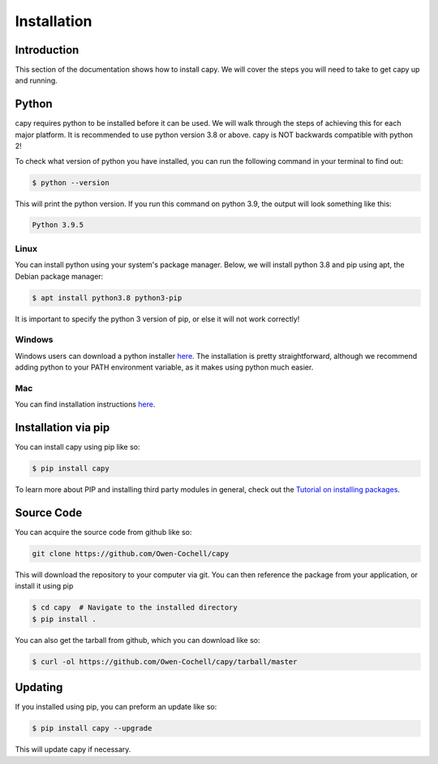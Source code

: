 ============
Installation
============

Introduction
============

This section of the documentation shows how to install capy.
We will cover the steps you will need to take to get capy up and running.

Python
======

capy requires python to be installed before it can be used. We will
walk through the steps of achieving this for each major platform.
It is recommended to use python version 3.8 or above.
capy is NOT backwards compatible with python 2!

To check what version of python you have installed,
you can run the following command in your terminal to find out:

.. code-block:: bash:

    $ python --version

This will print the python version. If you run this command 
on python 3.9, the output will look something like this:

.. code-block:: bash:

    Python 3.9.5

Linux
-----

You can install python using your system's package manager.
Below, we will install python 3.8 and pip using apt, the Debian package manager:

.. code-block:: bash

    $ apt install python3.8 python3-pip

It is important to specify the python 3 version of pip, or else it will not work correctly!

Windows
-------

Windows users can download a python installer `here <https://www.python.org/downloads/>`_.
The installation is pretty straightforward, although we recommend adding python to your PATH environment
variable, as it makes using python much easier.

Mac
---

You can find installation instructions `here <https://docs.python-guide.org/starting/install3/osx/>`_.

Installation via pip
====================

You can install capy using pip like so:

.. code-block:: bash

    $ pip install capy

To learn more about PIP and installing third party modules in general, check out the
`Tutorial on installing packages <https://packaging.python.org/tutorials/installing-packages/>`_.

Source Code
===========

You can acquire the source code from github like so:

.. code-block:: bash

    git clone https://github.com/Owen-Cochell/capy

This will download the repository to your computer via git.
You can then reference the package from your application,
or install it using pip

.. code-block:: bash

    $ cd capy  # Navigate to the installed directory
    $ pip install .

You can also get the tarball from github, which you can download like so:

.. code-block:: bash

    $ curl -ol https://github.com/Owen-Cochell/capy/tarball/master

Updating
========

If you installed using pip, you can preform an update like so:

.. code-block:: bash

    $ pip install capy --upgrade

This will update capy if necessary.
